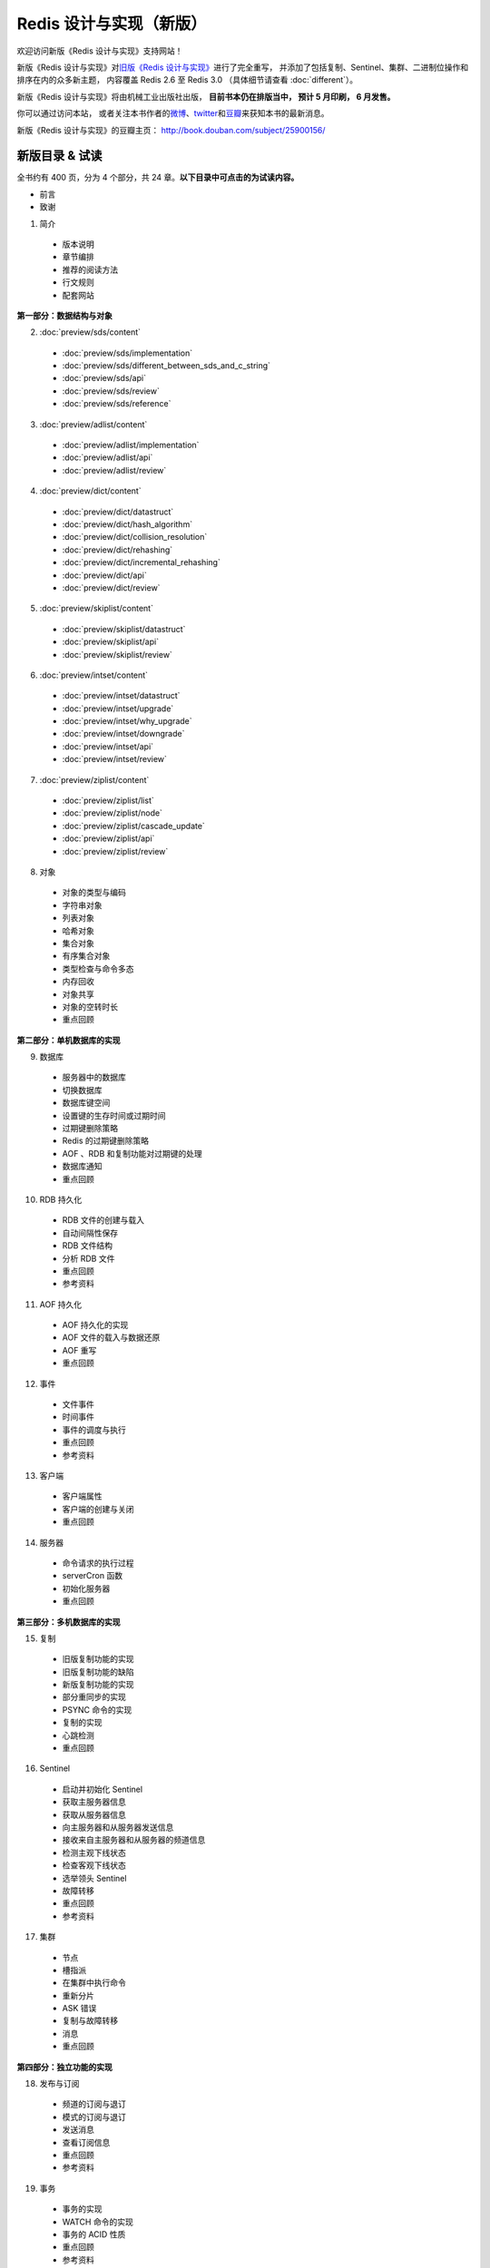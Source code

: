 .. Redis 设计与实现 documentation master file, created by
   sphinx-quickstart on Fri Apr 18 21:53:39 2014.
   You can adapt this file completely to your liking, but it should at least
   contain the root `toctree` directive.

Redis 设计与实现（新版）
=======================================

.. image:: image/cover.jpg
   :align: left
   :scale: 50%

欢迎访问新版《Redis 设计与实现》支持网站！

新版《Redis 设计与实现》对\ `旧版《Redis 设计与实现》 <http://origin.redisbook.com>`_\ 进行了完全重写，
并添加了包括复制、Sentinel、集群、二进制位操作和排序在内的众多新主题，
内容覆盖 Redis 2.6 至 Redis 3.0 
（具体细节请查看 :doc:`different`\ ）。


新版《Redis 设计与实现》将由机械工业出版社出版，
**目前书本仍在排版当中，
预计 5 月印刷，
6 月发售。**

你可以通过访问本站，
或者关注本书作者的\ `微博 <http://weibo.com/huangz1990>`_\ 、\ `twitter <https://twitter.com/huangz1990>`_\ 和\ `豆瓣 <http://www.douban.com/people/i_m_huangz/>`_\ 来获知本书的最新消息。

新版《Redis 设计与实现》的豆瓣主页： http://book.douban.com/subject/25900156/


新版目录 & 试读
-----------------

全书约有 400 页，分为 4 个部分，共 24 章。**以下目录中可点击的为试读内容。**

- 前言

- 致谢

1. 简介

  - 版本说明
  - 章节编排
  - 推荐的阅读方法
  - 行文规则
  - 配套网站

**第一部分：数据结构与对象**

2. :doc:`preview/sds/content`
  
  - :doc:`preview/sds/implementation`
  - :doc:`preview/sds/different_between_sds_and_c_string`
  - :doc:`preview/sds/api`
  - :doc:`preview/sds/review`
  - :doc:`preview/sds/reference`

3. :doc:`preview/adlist/content`

  - :doc:`preview/adlist/implementation`
  - :doc:`preview/adlist/api`
  - :doc:`preview/adlist/review`

4. :doc:`preview/dict/content`

  - :doc:`preview/dict/datastruct`
  - :doc:`preview/dict/hash_algorithm`
  - :doc:`preview/dict/collision_resolution`
  - :doc:`preview/dict/rehashing`
  - :doc:`preview/dict/incremental_rehashing`
  - :doc:`preview/dict/api`
  - :doc:`preview/dict/review`

5. :doc:`preview/skiplist/content`

  - :doc:`preview/skiplist/datastruct`
  - :doc:`preview/skiplist/api`
  - :doc:`preview/skiplist/review`

6. :doc:`preview/intset/content`

  - :doc:`preview/intset/datastruct`
  - :doc:`preview/intset/upgrade`
  - :doc:`preview/intset/why_upgrade`
  - :doc:`preview/intset/downgrade`
  - :doc:`preview/intset/api`
  - :doc:`preview/intset/review`

7. :doc:`preview/ziplist/content`

  - :doc:`preview/ziplist/list`
  - :doc:`preview/ziplist/node`
  - :doc:`preview/ziplist/cascade_update`
  - :doc:`preview/ziplist/api`
  - :doc:`preview/ziplist/review`

8. 对象

  - 对象的类型与编码
  - 字符串对象
  - 列表对象
  - 哈希对象
  - 集合对象
  - 有序集合对象
  - 类型检查与命令多态
  - 内存回收
  - 对象共享
  - 对象的空转时长
  - 重点回顾

**第二部分：单机数据库的实现**

9. 数据库
  
  - 服务器中的数据库
  - 切换数据库
  - 数据库键空间
  - 设置键的生存时间或过期时间
  - 过期键删除策略
  - Redis 的过期键删除策略
  - AOF 、RDB 和复制功能对过期键的处理
  - 数据库通知
  - 重点回顾

10. RDB 持久化

  - RDB 文件的创建与载入
  - 自动间隔性保存
  - RDB 文件结构
  - 分析 RDB 文件
  - 重点回顾
  - 参考资料

11. AOF 持久化

  - AOF 持久化的实现
  - AOF 文件的载入与数据还原
  - AOF 重写
  - 重点回顾

12. 事件

  - 文件事件
  - 时间事件
  - 事件的调度与执行
  - 重点回顾
  - 参考资料

13. 客户端

  - 客户端属性
  - 客户端的创建与关闭
  - 重点回顾

14. 服务器

  - 命令请求的执行过程
  - serverCron 函数
  - 初始化服务器
  - 重点回顾

**第三部分：多机数据库的实现**

15. 复制

  - 旧版复制功能的实现
  - 旧版复制功能的缺陷
  - 新版复制功能的实现
  - 部分重同步的实现
  - PSYNC 命令的实现
  - 复制的实现
  - 心跳检测
  - 重点回顾

16. Sentinel

  - 启动并初始化 Sentinel
  - 获取主服务器信息
  - 获取从服务器信息
  - 向主服务器和从服务器发送信息
  - 接收来自主服务器和从服务器的频道信息
  - 检测主观下线状态
  - 检查客观下线状态
  - 选举领头 Sentinel
  - 故障转移
  - 重点回顾
  - 参考资料

17. 集群

  - 节点
  - 槽指派
  - 在集群中执行命令
  - 重新分片
  - ASK 错误
  - 复制与故障转移
  - 消息
  - 重点回顾

**第四部分：独立功能的实现**

18. 发布与订阅

  - 频道的订阅与退订
  - 模式的订阅与退订
  - 发送消息
  - 查看订阅信息
  - 重点回顾
  - 参考资料

19. 事务

  - 事务的实现
  - WATCH 命令的实现
  - 事务的 ACID 性质
  - 重点回顾
  - 参考资料

20. Lua 脚本

  - 创建并修改 Lua 环境
  - Lua 环境协作组件
  - EVAL 命令的实现
  - EVALSHA 命令的实现
  - 脚本管理命令的实现
  - 脚本复制
  - 重点回顾
  - 参考资料

21. 排序

  - SORT <key> 命令的实现
  - ALPHA 选项的实现
  - ASC 选项和 DESC 选项的实现
  - BY 选项的实现
  - 带有 ALPHA 选项的 BY 选项的实现
  - LIMIT 选项的实现
  - GET 选项的实现
  - STORE 选项的实现
  - 多个选项的执行顺序
  - 重点回顾

22. 二进制位数组

  - 位数组的表示
  - GETBIT 命令的实现
  - SETBIT 命令的实现
  - BITCOUNT 命令的实现
  - BITOP 命令的实现
  - 重点回顾
  - 参考资料

23. 慢查询日志

  - 慢查询记录的保存
  - 慢查询日志的阅览和删除
  - 添加新日志
  - 重点回顾

24. 监视器

  - 成为监视器
  - 向监视器发送命令信息
  - 重点回顾


排版章样
---------------------

以下是本书的一些排版章样，
简单展示了本书的排版样式。

.. figure:: show-image/1.png
    :scale: 70%
   
    书本标题

.. figure:: show-image/2.png
    :scale: 70%

    图书信息

.. figure:: show-image/3.png
    :scale: 70%

    第一章章首

.. figure:: show-image/4.png
    :scale: 70%

    《简单动态字符串（SDS）》章节

.. figure:: show-image/5.png
    :scale: 70%

    《对象》章节

.. figure:: show-image/6.png
    :scale: 70%

    《RDB 持久化》章节

.. figure:: show-image/7.png
    :scale: 70%

    《复制》章节

.. figure:: show-image/8.png
    :scale: 70%

    《Sentinel》章节

.. figure:: show-image/9.png
    :scale: 70%

    《集群》章节

